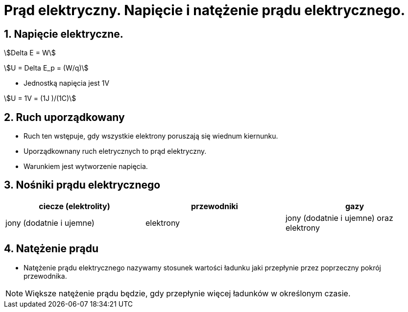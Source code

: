= Prąd elektryczny. Napięcie i natężenie prądu elektrycznego.
:stem:
:sectnums:
:icons: font

== Napięcie elektryczne.

stem:[Delta E = W]

stem:[U = Delta E_p = (W/q)]

* Jednostką napięcia jest 1V

stem:[U = 1V = (1J )/(1C)]

== Ruch uporządkowany
* Ruch ten wstępuje, gdy wszystkie elektrony poruszają się wiednum kiernunku.
* Uporządkownany ruch eletrycznych to prąd elektryczny.
* Warunkiem jest wytworzenie napięcia.

== Nośniki prądu elektrycznego

[cols="1,1,1"]
|===
|ciecze (elektrolity)|przewodniki|gazy

|jony (dodatnie i ujemne)
|elektrony
|jony (dodatnie i ujemne) oraz elektrony
|===

== Natężenie prądu
* Natężenie prądu elektrycznego nazywamy stosunek wartości ładunku jaki przepłynie przez poprzeczny pokrój przewodnika.

NOTE: Większe natężenie prądu będzie, gdy przepłynie więcej ładunków w określonym czasie.
